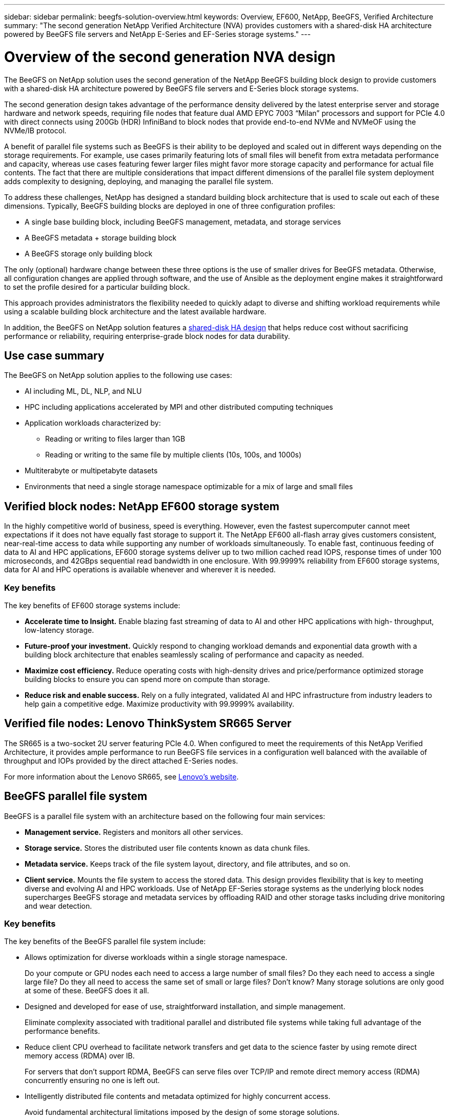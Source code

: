 ---
sidebar: sidebar
permalink: beegfs-solution-overview.html
keywords: Overview, EF600, NetApp, BeeGFS, Verified Architecture
summary: "The second generation NetApp Verified Architecture (NVA) provides customers with a shared-disk HA architecture powered by BeeGFS file servers and NetApp E-Series and EF-Series storage systems."
---

= Overview of the second generation NVA design
:hardbreaks:
:nofooter:
:icons: font
:linkattrs:
:imagesdir: ./media/


[.lead]
The BeeGFS on NetApp solution uses the second generation of the NetApp BeeGFS building block design to provide customers with a shared-disk HA architecture powered by BeeGFS file servers and E-Series block storage systems.

The second generation design takes advantage of the performance density delivered by the latest enterprise server and storage hardware and network speeds, requiring file nodes that feature dual AMD EPYC 7003 “Milan” processors and support for PCIe 4.0 with direct connects using 200Gb (HDR) InfiniBand to block nodes that provide end-to-end NVMe and NVMeOF using the NVMe/IB protocol.

A benefit of parallel file systems such as BeeGFS is their ability to be deployed and scaled out in different ways depending on the storage requirements. For example, use cases primarily featuring lots of small files will benefit from extra metadata performance and capacity, whereas use cases featuring fewer larger files might favor more storage capacity and performance for actual file contents. The fact that there are multiple considerations that impact different dimensions of the parallel file system deployment adds complexity to designing, deploying, and managing the parallel file system.

To address these challenges, NetApp has designed a standard building block architecture that is used to scale out each of these dimensions. Typically, BeeGFS building blocks are deployed in one of three configuration profiles:

* A single base building block, including BeeGFS management, metadata, and storage services
* A BeeGFS metadata + storage building block
* A BeeGFS storage only building block

The only (optional) hardware change between these three options is the use of smaller drives for BeeGFS metadata. Otherwise, all configuration changes are applied through software, and the use of Ansible as the deployment engine makes it straightforward to set the profile desired for a particular building block.

This approach provides administrators the flexibility needed to quickly adapt to diverse and shifting workload requirements while using a scalable building block architecture and the latest available hardware.

In addition, the BeeGFS on NetApp solution features a https://www.netapp.com/blog/high-availability-beegfs/[shared-disk HA design^] that helps reduce cost without sacrificing performance or reliability, requiring enterprise-grade block nodes for data durability.

== Use case summary

The BeeGFS on NetApp solution applies to the following use cases:

* AI including ML, DL, NLP, and NLU
* HPC including applications accelerated by MPI and other distributed computing techniques
* Application workloads characterized by:
** Reading or writing to files larger than 1GB
** Reading or writing to the same file by multiple clients (10s, 100s, and 1000s)
* Multiterabyte or multipetabyte datasets
* Environments that need a single storage namespace optimizable for a mix of large and small files

== Verified block nodes: NetApp EF600 storage system

In the highly competitive world of business, speed is everything. However, even the fastest supercomputer cannot meet expectations if it does not have equally fast storage to support it. The NetApp EF600 all-flash array gives customers consistent, near-real-time access to data while supporting any number of workloads simultaneously. To enable fast, continuous feeding of data to AI and HPC applications, EF600 storage systems deliver up to two million cached read IOPS, response times of under 100 microseconds, and 42GBps sequential read bandwidth in one enclosure. With 99.9999% reliability from EF600 storage systems, data for AI and HPC operations is available whenever and wherever it is needed.

=== Key benefits

The key benefits of EF600 storage systems include:

* *Accelerate time to Insight.* Enable blazing fast streaming of data to AI and other HPC applications with high- throughput, low-latency storage.
* *Future-proof your investment.* Quickly respond to changing workload demands and exponential data growth with a building block architecture that enables seamlessly scaling of performance and capacity as needed.
* *Maximize cost efficiency.* Reduce operating costs with high-density drives and price/performance optimized storage building blocks to ensure you can spend more on compute than storage.
* *Reduce risk and enable success.* Rely on a fully integrated, validated AI and HPC infrastructure from industry leaders to help gain a competitive edge.  Maximize productivity with 99.9999% availability.

== Verified file nodes: Lenovo ThinkSystem SR665 Server

The SR665 is a two-socket 2U server featuring PCIe 4.0.  When configured to meet the requirements of this NetApp Verified Architecture,  it provides ample performance to run BeeGFS file services in a configuration well balanced with the available of throughput and IOPs provided by the direct attached E-Series nodes.

For more information about the Lenovo SR665, see https://lenovopress.com/lp1269-thinksystem-sr665-server[Lenovo’s website^].

== BeeGFS parallel file system

BeeGFS is a parallel file system with an architecture based on the following four main services:

* *Management service.* Registers and monitors all other services.
* *Storage service.* Stores the distributed user file contents known as data chunk files.
* *Metadata service.* Keeps track of the file system layout, directory, and file attributes, and so on.
* *Client service.* Mounts the file system to access the stored data. This design provides flexibility that is key to meeting diverse and evolving AI and HPC workloads. Use of NetApp EF-Series storage systems as the underlying block nodes supercharges BeeGFS storage and metadata services by offloading RAID and other storage tasks including drive monitoring and wear detection.

=== Key benefits

The key benefits of the BeeGFS parallel file system include:

* Allows optimization for diverse workloads within a single storage namespace.
+
Do your compute or GPU nodes each need to access a large number of small files? Do they each need to access a single large file? Do they all need to access the same set of small or large files? Don’t know? Many storage solutions are only good at some of these. BeeGFS does it all.

* Designed and developed for ease of use, straightforward installation, and simple management.
+
Eliminate complexity associated with traditional parallel and distributed file systems while taking full advantage of the performance benefits.

* Reduce client CPU overhead to facilitate network transfers and get data to the science faster by using remote direct memory access (RDMA) over IB.
+
For servers that don’t support RDMA, BeeGFS can serve files over TCP/IP and remote direct memory access (RDMA) concurrently ensuring no one is left out.

* Intelligently distributed file contents and metadata optimized for highly concurrent access.
+
Avoid fundamental architectural limitations imposed by the design of some storage solutions.

== BeeGFS on NetApp

While the community edition of BeeGFS can be used free of charge, the enterprise edition requires purchasing a professional support subscription contract from a partner like NetApp.  The enterprise edition allows use of several additional features including resiliency, quota enforcement, and storage pools.

The BeeGFS on NetApp solution expands the functionality of the BeeGFS enterprise edition by creating a fully integrated solution with NetApp hardware and enabling high availability based on NetApp E-Series and EF-Series storage systems using a shared-disk HA architecture.

The following figure compares the shared-nothing and shared-disk HA architectures.

image:beegfs-design-image1.png[Error: Missing Graphic Image]

BeeGFS on NetApp is delivered and deployed using Ansible automation hosted on https://github.com/netappeseries/beegfs/[GitHub^] and https://galaxy.ansible.com/netapp_eseries/beegfs[Ansible Galaxy^] (see the  <<xref>> section for more details).  Although it is primarily tested with the hardware used to assemble the BeeGFS building blocks described in this NetApp Verified Architecture, it can be configured to run on virtually any x86 based server using a supported Linux distribution.

=== Key benefits

In addition to being backed and supported by a leading on- premises and cloud storage provider, the key benefits of using BeeGFS on NetApp include the following:

* Availability of verified hardware designs providing full integration of hardware and software components to ensure predicable performance and reliability.
* Deployed and managed using Ansible for simplicity and consistency at scale.
* Monitoring and observability provided using the https://www.netapp.com/blog/monitoring-netapp-eseries/[E-Series Performance Analyzer and BeeGFS plugin^].
* High availability featuring a shared-disk architecture that provides data durability and availability.
* Support for https://www.netapp.com/blog/kubernetes-meet-beegfs/[modern workload management and orchestration^] using containers and Kubernetes.

== Verified hardware designs: Second-generation building block

The second-generation NetApp BeeGFS building block (shown in the following figure) uses two dual socket PCIe 4.0- capable servers for the BeeGFS file layer and two NetApp EF600 storage systems as the block layer.

These 8U building blocks more than double the performance of the https://www.netapp.com/pdf.html?item=/media/25445-nva-1156-design.pdf[NetApp first-generation BeeGFS building block^] design while adding support for high availability.  Multiple building blocks are combined to create a BeeGFS parallel file system, which can span multiple datacenter racks if necessary.  These building blocks are the hardware aspect of this NetApp Verified Architecture.

image:beegfs-design-image2.png[Error: Missing Graphic Image]

[NOTE]
Because each building block includes two BeeGFS file nodes, a minimum of two building blocks is required to establish quorum in the failover cluster. While it is possible to configure a two-node cluster, there are limitations to this configuration that might prevent a successful failover to occur in some scenarios.  If a two-node cluster is required,  it is also possible to incorporate a third device as a tiebreaker,  although that is not described in this design guide.

Each building block delivers high availability through a two-tier hardware design that separates fault domains for the file and block layers. Each tier can independently fail over providing increased resiliency and reducing the risk of cascading failures. The use of HDR InfiniBand in conjunction with NVMeOF provides high throughput and minimal latency between file and block nodes, with full redundancy and sufficient link oversubscription to avoid the disaggregated design becoming a bottleneck, even when the system is partially degraded.

The NetApp software-defined BeeGFS solution runs across all building blocks in the deployment. The first building block deployed must run BeeGFS management, metadata, and storage services (referred to as the base building block). All subsequent building blocks are configured through software to run BeeGFS metadata and storage services, or only storage services. The availability of different configuration profiles for each building block enables scaling of file system metadata or storage capacity and performance using the same underlying hardware platforms and building block design.

Up to five building blocks are combined into a standalone Linux HA cluster, ensuring a reasonable number of resources per cluster resource manager (Pacemaker),  and reducing the messaging overhead required to keep cluster members in sync (Corosync). A minimum of two building blocks per cluster is recommended to allow enough members to establish quorum. One or more of these standalone BeeGFS HA clusters are combined to create a BeeGFS file system (shown in the following figure) that is accessible to clients as a single storage namespace.

image:beegfs-design-image3.png[Error: Missing Graphic Image]

Although ultimately the number of building blocks per rack depends on the power and cooling requirements for a given site, the solution was designed so that up to five building blocks can deployed in a single 42U rack while still providing room for two 1U InfiniBand switches used for the storage/data network.  Each building block requires eight IB ports (four per switch for redundancy),  so five building blocks leaves half the ports on a 40- port HDR InfiniBand switch (like the NVIDIA QM8700) available to implement a fat-tree or similar nonblocking topology. This configuration ensures that the number storage or compute/GPU racks can be scaled up without worrying about networking bottlenecks.  Optionally,  an oversubscribed storage fabric can be used at the recommendation of the storage fabric vendor.

The following image shows an 80-node fat-tree topology.

image:beegfs-design-image4.png[Error: Missing Graphic Image]

By using Ansible as the deployment engine to deploy BeeGFS on NetApp, the entire environment is maintained using https://www.netapp.com/blog/deploying-beegfs-eseries/[modern infrastructure as code^] practices. This drastically simplifies what would otherwise be a complex system of systems, allowing administrators to define and adjust configuration all in one place and then verify that it is applied consistently regardless of how large the environment scales.
